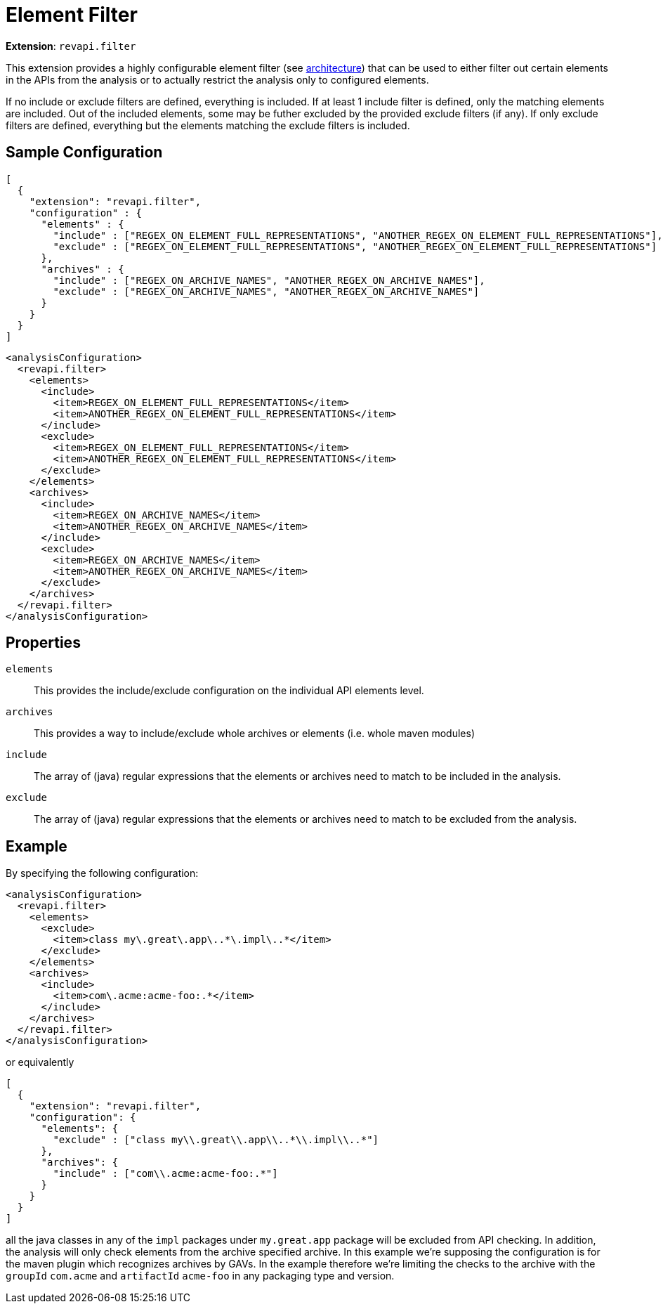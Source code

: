= Element Filter

*Extension*: `revapi.filter`

This extension provides a highly configurable element filter (see xref:master@revapi-site::architecture.adoc[architecture]) that
can be used to either filter out certain elements in the APIs from the analysis or to actually restrict the analysis
only to configured elements.

If no include or exclude filters are defined, everything is included. If at least 1 include filter is defined, only
the matching elements are included. Out of the included elements, some may be futher excluded by the provided exclude
filters (if any). If only exclude filters are defined, everything but the elements matching the exclude filters is
included.

== Sample Configuration

```javascript
[
  {
    "extension": "revapi.filter",
    "configuration" : {
      "elements" : {
        "include" : ["REGEX_ON_ELEMENT_FULL_REPRESENTATIONS", "ANOTHER_REGEX_ON_ELEMENT_FULL_REPRESENTATIONS"],
        "exclude" : ["REGEX_ON_ELEMENT_FULL_REPRESENTATIONS", "ANOTHER_REGEX_ON_ELEMENT_FULL_REPRESENTATIONS"]
      },
      "archives" : {
        "include" : ["REGEX_ON_ARCHIVE_NAMES", "ANOTHER_REGEX_ON_ARCHIVE_NAMES"],
        "exclude" : ["REGEX_ON_ARCHIVE_NAMES", "ANOTHER_REGEX_ON_ARCHIVE_NAMES"]
      }
    }
  }
]
```

```xml
<analysisConfiguration>
  <revapi.filter>
    <elements>
      <include>
        <item>REGEX_ON_ELEMENT_FULL_REPRESENTATIONS</item>
        <item>ANOTHER_REGEX_ON_ELEMENT_FULL_REPRESENTATIONS</item>
      </include>
      <exclude>
        <item>REGEX_ON_ELEMENT_FULL_REPRESENTATIONS</item>
        <item>ANOTHER_REGEX_ON_ELEMENT_FULL_REPRESENTATIONS</item>
      </exclude>
    </elements>
    <archives>
      <include>
        <item>REGEX_ON_ARCHIVE_NAMES</item>
        <item>ANOTHER_REGEX_ON_ARCHIVE_NAMES</item>
      </include>
      <exclude>
        <item>REGEX_ON_ARCHIVE_NAMES</item>
        <item>ANOTHER_REGEX_ON_ARCHIVE_NAMES</item>
      </exclude>
    </archives>
  </revapi.filter>
</analysisConfiguration>
```

== Properties

`elements`::
This provides the include/exclude configuration on the individual API elements level.
`archives`::
This provides a way to include/exclude whole archives or elements (i.e. whole maven modules)
`include`::
The array of (java) regular expressions that the elements or archives need to match to be included in the analysis.
`exclude`::
The array of (java) regular expressions that the elements or archives need to match to be excluded from the analysis.

== Example

By specifying the following configuration:

```xml
<analysisConfiguration>
  <revapi.filter>
    <elements>
      <exclude>
        <item>class my\.great\.app\..*\.impl\..*</item>
      </exclude>
    </elements>
    <archives>
      <include>
        <item>com\.acme:acme-foo:.*</item>
      </include>
    </archives>
  </revapi.filter>
</analysisConfiguration>
```

or equivalently

```javascript
[
  {
    "extension": "revapi.filter",
    "configuration": {
      "elements": {
        "exclude" : ["class my\\.great\\.app\\..*\\.impl\\..*"]
      },
      "archives": {
        "include" : ["com\\.acme:acme-foo:.*"]
      }
    }
  }
]
```

all the java classes in any of the `impl` packages under `my.great.app` package will be excluded from API checking.
In addition, the analysis will only check elements from the archive specified archive. In this example we're
supposing the configuration is for the maven plugin which recognizes archives by GAVs. In the example therefore we're
limiting the checks to the archive with the `groupId` `com.acme` and `artifactId` `acme-foo` in any packaging type
and version.
